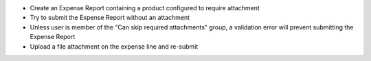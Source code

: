 * Create an Expense Report containing a product configured to require attachment
* Try to submit the Expense Report without an attachment
* Unless user is member of the "Can skip required attachments" group,
  a validation error will prevent submitting the Expense Report
* Upload a file attachment on the expense line and re-submit
